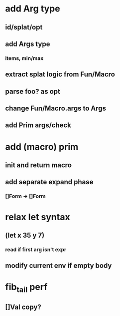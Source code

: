 * add Arg type
** id/splat/opt
** add Args type
*** items, min/max
** extract splat logic from Fun/Macro
** parse foo? as opt
** change Fun/Macro.args to Args
** add Prim args/check
* add (macro) prim
** init and return macro
** add separate expand phase
*** []Form -> []Form
* relax let syntax
** (let x 35 y 7)
*** read if first arg isn't expr
** modify current env if empty body
* fib_tail perf
** []Val copy?
